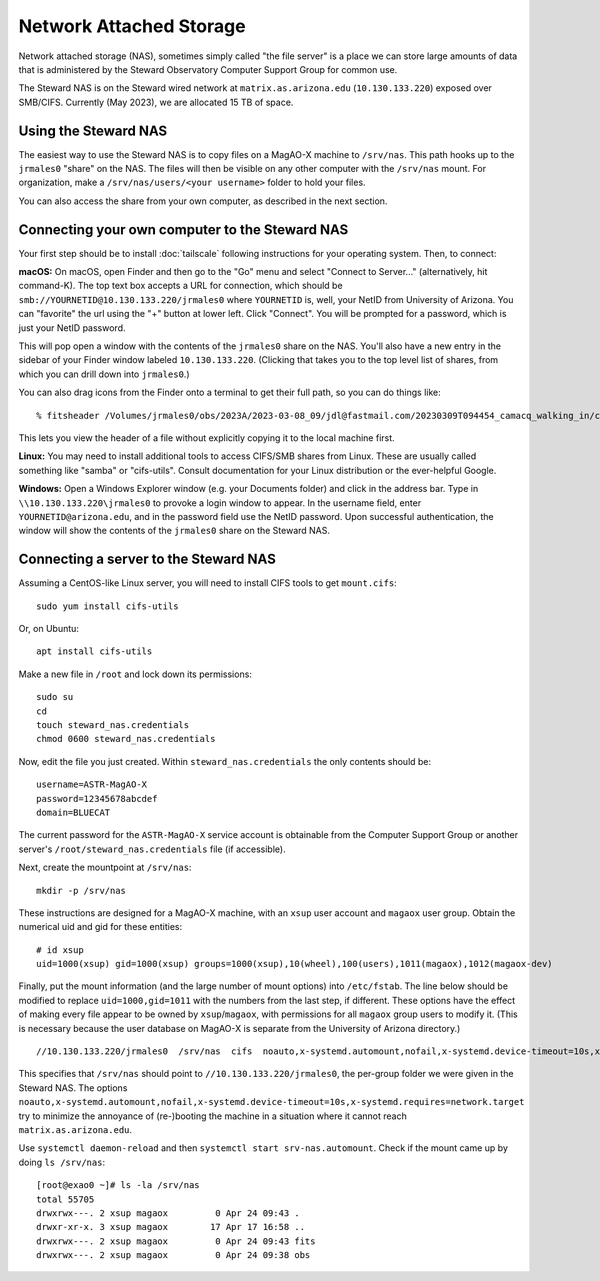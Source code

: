 Network Attached Storage
========================

Network attached storage (NAS), sometimes simply called "the file server" is a place we can store large amounts of data that is administered by the Steward Observatory Computer Support Group for common use.

The Steward NAS is on the Steward wired network at ``matrix.as.arizona.edu`` (``10.130.133.220``) exposed over SMB/CIFS. Currently (May 2023), we are allocated 15 TB of space.

Using the Steward NAS
---------------------

The easiest way to use the Steward NAS is to copy files on a MagAO-X machine to ``/srv/nas``. This path hooks up to the ``jrmales0`` "share" on the NAS. The files will then be visible on any other computer with the ``/srv/nas`` mount. For organization, make a ``/srv/nas/users/<your username>`` folder to hold your files.

You can also access the share from your own computer, as described in the next section.

Connecting your own computer to the Steward NAS
-----------------------------------------------

Your first step should be to install :doc:`tailscale` following instructions for your operating system. Then, to connect:

**macOS:** On macOS, open Finder and then go to the "Go" menu and select "Connect to Server..." (alternatively, hit command-K). The top text box accepts a URL for connection, which should be ``smb://YOURNETID@10.130.133.220/jrmales0`` where ``YOURNETID`` is, well, your NetID from University of Arizona. You can "favorite" the url using the "+" button at lower left. Click "Connect". You will be prompted for a password, which is just your NetID password.

This will pop open a window with the contents of the ``jrmales0`` share on the NAS. You'll also have a new entry in the sidebar of your Finder window labeled ``10.130.133.220``. (Clicking that takes you to the top level list of shares, from which you can drill down into ``jrmales0``.)

You can also drag icons from the Finder onto a terminal to get their full path, so you can do things like::

    % fitsheader /Volumes/jrmales0/obs/2023A/2023-03-08_09/jdl@fastmail.com/20230309T094454_camacq_walking_in/camacq/camacq_20230309094657696886820.fits

This lets you view the header of a file without explicitly copying it to the local machine first.

**Linux:** You may need to install additional tools to access CIFS/SMB shares from Linux. These are usually called something like "samba" or "cifs-utils". Consult documentation for your Linux distribution or the ever-helpful Google.

**Windows:** Open a Windows Explorer window (e.g. your Documents folder) and click in the address bar. Type in ``\\10.130.133.220\jrmales0`` to provoke a login window to appear. In the username field, enter ``YOURNETID@arizona.edu``, and in the password field use the NetID password. Upon successful authentication, the window will show the contents of the ``jrmales0`` share on the Steward NAS.

Connecting a server to the Steward NAS
--------------------------------------

Assuming a CentOS-like Linux server, you will need to install CIFS tools to get ``mount.cifs``::

    sudo yum install cifs-utils

Or, on Ubuntu::

    apt install cifs-utils

Make a new file in ``/root`` and lock down its permissions::

    sudo su
    cd
    touch steward_nas.credentials
    chmod 0600 steward_nas.credentials

Now, edit the file you just created. Within ``steward_nas.credentials`` the only contents should be::

    username=ASTR-MagAO-X
    password=12345678abcdef
    domain=BLUECAT

The current password for the ``ASTR-MagAO-X`` service account is obtainable from the Computer Support Group or another server's ``/root/steward_nas.credentials`` file (if accessible).

Next, create the mountpoint at ``/srv/nas``::

    mkdir -p /srv/nas

These instructions are designed for a MagAO-X machine, with an ``xsup`` user account and ``magaox`` user group. Obtain the numerical uid and gid for these entities::

    # id xsup
    uid=1000(xsup) gid=1000(xsup) groups=1000(xsup),10(wheel),100(users),1011(magaox),1012(magaox-dev)

Finally, put the mount information (and the large number of mount options) into ``/etc/fstab``. The line below should be modified to replace ``uid=1000,gid=1011`` with the numbers from the last step, if different. These options have the effect of making every file appear to be owned by ``xsup``/``magaox``, with permissions for all ``magaox`` group users to modify it. (This is necessary because the user database on MagAO-X is separate from the University of Arizona directory.) ::

    //10.130.133.220/jrmales0  /srv/nas  cifs  noauto,x-systemd.automount,nofail,x-systemd.device-timeout=10s,x-systemd.requires=network.target,vers=default,credentials=/root/steward_nas.credentials,uid=1000,gid=1011,forceuid,forcegid,file_mode=0660,dir_mode=0770  0 0

This specifies that ``/srv/nas`` should point to ``//10.130.133.220/jrmales0``, the per-group folder we were given in the Steward NAS. The options ``noauto,x-systemd.automount,nofail,x-systemd.device-timeout=10s,x-systemd.requires=network.target`` try to minimize the annoyance of (re-)booting the machine in a situation where it cannot reach ``matrix.as.arizona.edu``.

Use ``systemctl daemon-reload`` and then ``systemctl start srv-nas.automount``. Check if the mount came up by doing ``ls /srv/nas``::

    [root@exao0 ~]# ls -la /srv/nas
    total 55705
    drwxrwx---. 2 xsup magaox         0 Apr 24 09:43 .
    drwxr-xr-x. 3 xsup magaox        17 Apr 17 16:58 ..
    drwxrwx---. 2 xsup magaox         0 Apr 24 09:43 fits
    drwxrwx---. 2 xsup magaox         0 Apr 24 09:38 obs